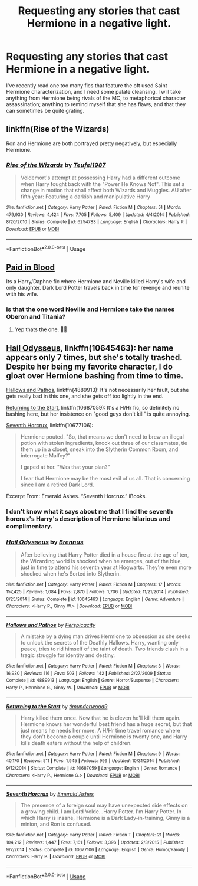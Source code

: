 #+TITLE: Requesting any stories that cast Hermione in a negative light.

* Requesting any stories that cast Hermione in a negative light.
:PROPERTIES:
:Author: Raesong
:Score: 9
:DateUnix: 1553553911.0
:DateShort: 2019-Mar-26
:FlairText: Request
:END:
I've recently read one too many fics that feature the oft used Saint Hermione characterization, and I need some palate cleansing. I will take anything from Hermione being rivals of the MC, to metaphorical character assassination; anything to remind myself that she has flaws, and that they can sometimes be quite grating.


** linkffn(Rise of the Wizards)

Ron and Hermione are both portrayed pretty negatively, but especially Hermione.
:PROPERTIES:
:Score: 7
:DateUnix: 1553556179.0
:DateShort: 2019-Mar-26
:END:

*** [[https://www.fanfiction.net/s/6254783/1/][*/Rise of the Wizards/*]] by [[https://www.fanfiction.net/u/1729392/Teufel1987][/Teufel1987/]]

#+begin_quote
  Voldemort's attempt at possessing Harry had a different outcome when Harry fought back with the "Power He Knows Not". This set a change in motion that shall affect both Wizards and Muggles. AU after fifth year: Featuring a darkish and manipulative Harry
#+end_quote

^{/Site/:} ^{fanfiction.net} ^{*|*} ^{/Category/:} ^{Harry} ^{Potter} ^{*|*} ^{/Rated/:} ^{Fiction} ^{M} ^{*|*} ^{/Chapters/:} ^{51} ^{*|*} ^{/Words/:} ^{479,930} ^{*|*} ^{/Reviews/:} ^{4,424} ^{*|*} ^{/Favs/:} ^{7,705} ^{*|*} ^{/Follows/:} ^{5,409} ^{*|*} ^{/Updated/:} ^{4/4/2014} ^{*|*} ^{/Published/:} ^{8/20/2010} ^{*|*} ^{/Status/:} ^{Complete} ^{*|*} ^{/id/:} ^{6254783} ^{*|*} ^{/Language/:} ^{English} ^{*|*} ^{/Characters/:} ^{Harry} ^{P.} ^{*|*} ^{/Download/:} ^{[[http://www.ff2ebook.com/old/ffn-bot/index.php?id=6254783&source=ff&filetype=epub][EPUB]]} ^{or} ^{[[http://www.ff2ebook.com/old/ffn-bot/index.php?id=6254783&source=ff&filetype=mobi][MOBI]]}

--------------

*FanfictionBot*^{2.0.0-beta} | [[https://github.com/tusing/reddit-ffn-bot/wiki/Usage][Usage]]
:PROPERTIES:
:Author: FanfictionBot
:Score: 1
:DateUnix: 1553556197.0
:DateShort: 2019-Mar-26
:END:


** [[https://m.fanfiction.net/s/9474009/1/Paid-In-Blood][Paid in Blood]]

Its a Harry/Daphne fic where Hermione and Neville killed Harry's wife and only daughter. Dark Lord Potter travels back in time for revenge and reunite with his wife.
:PROPERTIES:
:Author: MrJDN
:Score: 3
:DateUnix: 1553588955.0
:DateShort: 2019-Mar-26
:END:

*** Is that the one word Neville and Hermione take the names Oberon and Titania?
:PROPERTIES:
:Author: Freshenstein
:Score: 3
:DateUnix: 1553600045.0
:DateShort: 2019-Mar-26
:END:

**** Yep thats the one. 👍🏼
:PROPERTIES:
:Author: MrJDN
:Score: 1
:DateUnix: 1553638996.0
:DateShort: 2019-Mar-27
:END:


** [[https://www.fanfiction.net/s/10645463/1/Hail-Odysseus][Hail Odysseus]], linkffn(10645463): her name appears only 7 times, but she's totally trashed. Despite her being my favorite character, I do gloat over Hermione bashing from time to time.

[[https://www.fanfiction.net/s/4889913/1/Hallows-and-Pathos][Hallows and Pathos]], linkffn(4889913): It's not necessarily her fault, but she gets really bad in this one, and she gets off too lightly in the end.

[[https://www.fanfiction.net/s/10687059/1/Returning-to-the-Start][Returning to the Start]], linkffn(10687059): It's a H/Hr fic, so definitely no bashing here, but her insistence on "good guys don't kill" is quite annoying.

[[https://www.fanfiction.net/s/10677106/1/Seventh-Horcrux][Seventh Horcrux]], linkffn(10677106):

#+begin_quote
  Hermione pouted. "So, that means we don't need to brew an illegal potion with stolen ingredients, knock out three of our classmates, tie them up in a closet, sneak into the Slytherin Common Room, and interrogate Malfoy?"

  I gaped at her. "Was that your plan?"

  I fear that Hermione may be the most evil of us all. That is concerning since I am a retired Dark Lord.
#+end_quote

Excerpt From: Emerald Ashes. “Seventh Horcrux.” iBooks.
:PROPERTIES:
:Author: InquisitorCOC
:Score: 0
:DateUnix: 1553555380.0
:DateShort: 2019-Mar-26
:END:

*** I don't know what it says about me that I find the seventh horcrux's Harry's description of Hermione hilarious and complimentary.
:PROPERTIES:
:Score: 5
:DateUnix: 1553573281.0
:DateShort: 2019-Mar-26
:END:


*** [[https://www.fanfiction.net/s/10645463/1/][*/Hail Odysseus/*]] by [[https://www.fanfiction.net/u/4577618/Brennus][/Brennus/]]

#+begin_quote
  After believing that Harry Potter died in a house fire at the age of ten, the Wizarding world is shocked when he emerges, out of the blue, just in time to attend his seventh year at Hogwarts. They're even more shocked when he's Sorted into Slytherin.
#+end_quote

^{/Site/:} ^{fanfiction.net} ^{*|*} ^{/Category/:} ^{Harry} ^{Potter} ^{*|*} ^{/Rated/:} ^{Fiction} ^{M} ^{*|*} ^{/Chapters/:} ^{17} ^{*|*} ^{/Words/:} ^{157,425} ^{*|*} ^{/Reviews/:} ^{1,084} ^{*|*} ^{/Favs/:} ^{2,870} ^{*|*} ^{/Follows/:} ^{1,706} ^{*|*} ^{/Updated/:} ^{11/21/2014} ^{*|*} ^{/Published/:} ^{8/25/2014} ^{*|*} ^{/Status/:} ^{Complete} ^{*|*} ^{/id/:} ^{10645463} ^{*|*} ^{/Language/:} ^{English} ^{*|*} ^{/Genre/:} ^{Adventure} ^{*|*} ^{/Characters/:} ^{<Harry} ^{P.,} ^{Ginny} ^{W.>} ^{*|*} ^{/Download/:} ^{[[http://www.ff2ebook.com/old/ffn-bot/index.php?id=10645463&source=ff&filetype=epub][EPUB]]} ^{or} ^{[[http://www.ff2ebook.com/old/ffn-bot/index.php?id=10645463&source=ff&filetype=mobi][MOBI]]}

--------------

[[https://www.fanfiction.net/s/4889913/1/][*/Hallows and Pathos/*]] by [[https://www.fanfiction.net/u/1446455/Perspicacity][/Perspicacity/]]

#+begin_quote
  A mistake by a dying man drives Hermione to obsession as she seeks to unlock the secrets of the Deathly Hallows. Harry, wanting only peace, tries to rid himself of the taint of death. Two friends clash in a tragic struggle for identity and destiny.
#+end_quote

^{/Site/:} ^{fanfiction.net} ^{*|*} ^{/Category/:} ^{Harry} ^{Potter} ^{*|*} ^{/Rated/:} ^{Fiction} ^{M} ^{*|*} ^{/Chapters/:} ^{3} ^{*|*} ^{/Words/:} ^{16,930} ^{*|*} ^{/Reviews/:} ^{116} ^{*|*} ^{/Favs/:} ^{503} ^{*|*} ^{/Follows/:} ^{142} ^{*|*} ^{/Published/:} ^{2/27/2009} ^{*|*} ^{/Status/:} ^{Complete} ^{*|*} ^{/id/:} ^{4889913} ^{*|*} ^{/Language/:} ^{English} ^{*|*} ^{/Genre/:} ^{Horror/Suspense} ^{*|*} ^{/Characters/:} ^{Harry} ^{P.,} ^{Hermione} ^{G.,} ^{Ginny} ^{W.} ^{*|*} ^{/Download/:} ^{[[http://www.ff2ebook.com/old/ffn-bot/index.php?id=4889913&source=ff&filetype=epub][EPUB]]} ^{or} ^{[[http://www.ff2ebook.com/old/ffn-bot/index.php?id=4889913&source=ff&filetype=mobi][MOBI]]}

--------------

[[https://www.fanfiction.net/s/10687059/1/][*/Returning to the Start/*]] by [[https://www.fanfiction.net/u/1816893/timunderwood9][/timunderwood9/]]

#+begin_quote
  Harry killed them once. Now that he is eleven he'll kill them again. Hermione knows her wonderful best friend has a huge secret, but that just means he needs her more. A H/Hr time travel romance where they don't become a couple until Hermione is twenty one, and Harry kills death eaters without the help of children.
#+end_quote

^{/Site/:} ^{fanfiction.net} ^{*|*} ^{/Category/:} ^{Harry} ^{Potter} ^{*|*} ^{/Rated/:} ^{Fiction} ^{M} ^{*|*} ^{/Chapters/:} ^{9} ^{*|*} ^{/Words/:} ^{40,170} ^{*|*} ^{/Reviews/:} ^{511} ^{*|*} ^{/Favs/:} ^{1,945} ^{*|*} ^{/Follows/:} ^{999} ^{*|*} ^{/Updated/:} ^{10/31/2014} ^{*|*} ^{/Published/:} ^{9/12/2014} ^{*|*} ^{/Status/:} ^{Complete} ^{*|*} ^{/id/:} ^{10687059} ^{*|*} ^{/Language/:} ^{English} ^{*|*} ^{/Genre/:} ^{Romance} ^{*|*} ^{/Characters/:} ^{<Harry} ^{P.,} ^{Hermione} ^{G.>} ^{*|*} ^{/Download/:} ^{[[http://www.ff2ebook.com/old/ffn-bot/index.php?id=10687059&source=ff&filetype=epub][EPUB]]} ^{or} ^{[[http://www.ff2ebook.com/old/ffn-bot/index.php?id=10687059&source=ff&filetype=mobi][MOBI]]}

--------------

[[https://www.fanfiction.net/s/10677106/1/][*/Seventh Horcrux/*]] by [[https://www.fanfiction.net/u/4112736/Emerald-Ashes][/Emerald Ashes/]]

#+begin_quote
  The presence of a foreign soul may have unexpected side effects on a growing child. I am Lord Volde...Harry Potter. I'm Harry Potter. In which Harry is insane, Hermione is a Dark Lady-in-training, Ginny is a minion, and Ron is confused.
#+end_quote

^{/Site/:} ^{fanfiction.net} ^{*|*} ^{/Category/:} ^{Harry} ^{Potter} ^{*|*} ^{/Rated/:} ^{Fiction} ^{T} ^{*|*} ^{/Chapters/:} ^{21} ^{*|*} ^{/Words/:} ^{104,212} ^{*|*} ^{/Reviews/:} ^{1,447} ^{*|*} ^{/Favs/:} ^{7,161} ^{*|*} ^{/Follows/:} ^{3,396} ^{*|*} ^{/Updated/:} ^{2/3/2015} ^{*|*} ^{/Published/:} ^{9/7/2014} ^{*|*} ^{/Status/:} ^{Complete} ^{*|*} ^{/id/:} ^{10677106} ^{*|*} ^{/Language/:} ^{English} ^{*|*} ^{/Genre/:} ^{Humor/Parody} ^{*|*} ^{/Characters/:} ^{Harry} ^{P.} ^{*|*} ^{/Download/:} ^{[[http://www.ff2ebook.com/old/ffn-bot/index.php?id=10677106&source=ff&filetype=epub][EPUB]]} ^{or} ^{[[http://www.ff2ebook.com/old/ffn-bot/index.php?id=10677106&source=ff&filetype=mobi][MOBI]]}

--------------

*FanfictionBot*^{2.0.0-beta} | [[https://github.com/tusing/reddit-ffn-bot/wiki/Usage][Usage]]
:PROPERTIES:
:Author: FanfictionBot
:Score: 1
:DateUnix: 1553555411.0
:DateShort: 2019-Mar-26
:END:
